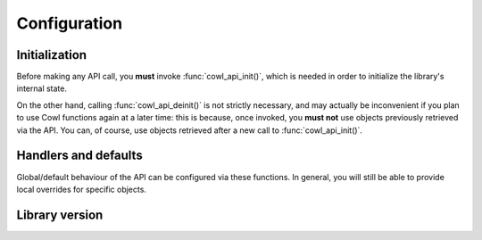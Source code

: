 =============
Configuration
=============

Initialization
==============

Before making any API call, you **must** invoke :func:`cowl_api_init()`, which is
needed in order to initialize the library's internal state.

On the other hand, calling :func:`cowl_api_deinit()` is not strictly necessary, and may
actually be inconvenient if you plan to use Cowl functions again at a later time:
this is because, once invoked, you **must not** use objects previously retrieved via the API.
You can, of course, use objects retrieved after a new call to :func:`cowl_api_init()`.

.. doxygenfunction:: cowl_api_init
.. doxygenfunction:: cowl_api_deinit

Handlers and defaults
=====================

Global/default behaviour of the API can be configured via these functions. In general, you will
still be able to provide local overrides for specific objects.

.. doxygenfunction:: cowl_api_set_error_handler
.. doxygenfunction:: cowl_api_set_import_loader
.. doxygenfunction:: cowl_api_set_reader

Library version
===============

.. doxygenfunction:: cowl_api_get_version
.. doxygenfunction:: cowl_api_get_version_string
